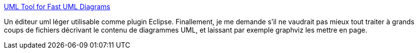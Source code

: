 :jbake-type: post
:jbake-status: published
:jbake-title: UML Tool for Fast UML Diagrams
:jbake-tags: UML,développement,documentation,eclipse,editor,freeware,java,open-source,plugin,programming,software,_mois_févr.,_année_2007
:jbake-date: 2007-02-16
:jbake-depth: ../
:jbake-uri: shaarli/1171639263000.adoc
:jbake-source: https://nicolas-delsaux.hd.free.fr/Shaarli?searchterm=http%3A%2F%2Fwww.umlet.com%2F&searchtags=UML+d%C3%A9veloppement+documentation+eclipse+editor+freeware+java+open-source+plugin+programming+software+_mois_f%C3%A9vr.+_ann%C3%A9e_2007
:jbake-style: shaarli

http://www.umlet.com/[UML Tool for Fast UML Diagrams]

Un éditeur uml léger utilisable comme plugin Eclipse. Finallement, je me demande s'il ne vaudrait pas mieux tout traiter à grands coups de fichiers décrivant le contenu de diagrammes UML, et laissant par exemple graphviz les mettre en page.
